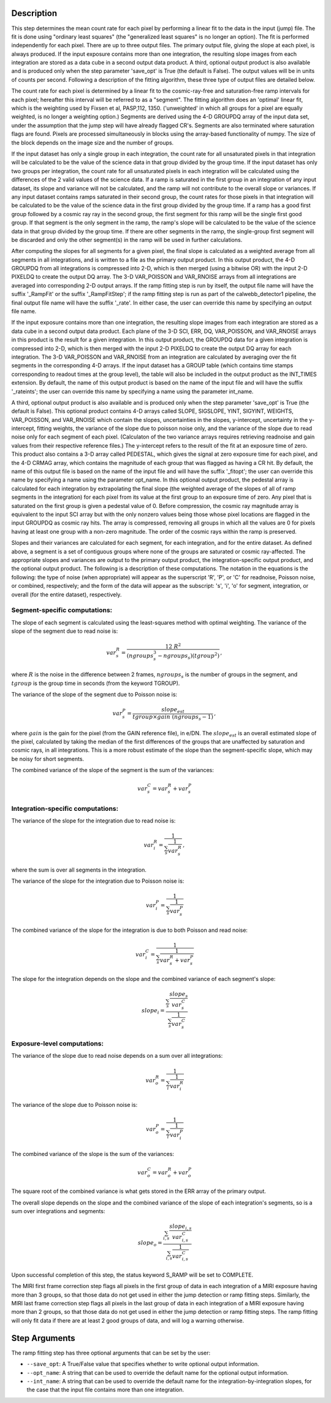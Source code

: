 Description
============

This step determines the mean count rate for each pixel by performing a linear
fit to the data in the input (jump) file.  The fit is done using "ordinary
least squares" (the "generalized least squares" is no longer an option).
The fit is performed independently for each pixel.  There are up to three
output files. The primary output file, giving the slope at each pixel, is
always produced.  If the input exposure contains more than one integration, the
resulting slope images from each integration are stored as a data cube in a
second output data product.  A third, optional output product is also available
and is produced only when the step parameter 'save_opt' is True (the default is
False).  The output values will be in units of counts per second.  Following a
description of the fitting algorithm, these three type of output files are
detailed below.


The count rate for each pixel is determined by a linear fit to the
cosmic-ray-free and saturation-free ramp intervals for each pixel; hereafter
this interval will be referred to as a "segment". The fitting algorithm does an 
'optimal' linear fit, which is the weighting used by Fixsen et 
al, PASP,112, 1350. ('unweighted' in which all groups for a pixel are equally
weighted, is no longer a weighting option.) Segments are derived using
the 4-D GROUPDQ array of the input data set, under the assumption that the jump
step will have already flagged CR's. Segments are also terminated where
saturation flags are found. Pixels are processed simultaneously in blocks 
using the array-based functionality of numpy.  The size of the block depends
on the image size and the number of groups.


If the input dataset has only a single group in each integration, the count rate
for all unsaturated pixels in that integration will be calculated to be the
value of the science data in that group divided by the group time.  If the
input dataset has only two groups per integration, the count rate for all
unsaturated pixels in each integration will be calculated using the differences 
of the 2 valid values of the science data. If a ramp is saturated in the first
group in an integration of any input dataset, its slope and variance will not be
calculated, and the ramp will not contribute to the overall slope or variances.  
If any input dataset contains ramps saturated in their second group, the count
rates for those pixels in that integration will be calculated to be the value
of the science data in the first group divided by the group time.  If a ramp
has a good first group followed by a cosmic ray ray in the second group, the
first segment for this ramp will be the single first good group. If that
segment is the only segment in the ramp, the ramp's slope will be calculated to 
be the value of the science data in that group divided by the group time. If
there are other segments in the ramp, the single-group first segment will be
discarded and only the other segment(s) in the ramp will be used in further
calculations.


After computing the slopes for all segments for a given pixel, the final slope is
calculated as a weighted average from all segments in all integrations, and is
written to a file as the primary output product.  In this output product, the 4-D
GROUPDQ from all integrations is compressed into 2-D, which is then merged (using 
a bitwise OR) with the input 2-D PIXELDQ to create the output DQ array. The 3-D
VAR_POISSON and VAR_RNOISE arrays from all integrations are averaged into
corresponding 2-D output arrays.  If the ramp fitting step is run by itself, the
output file name will have the suffix '_RampFit' or the suffix '_RampFitStep'; if
the ramp fitting step is run as part of the calwebb_detector1 pipeline, the final
output file name will have the suffix '_rate'.  In either case, the user can
override this name by specifying an output file name.


If the input exposure contains more than one integration, the resulting slope
images from each integration are stored as a data cube in a second output data
product.  Each plane of the 3-D SCI, ERR, DQ, VAR_POISSON, and VAR_RNOISE arrays 
in this product is the result for a given integration.  In this output product, 
the GROUPDQ data for a given integration is compressed into 2-D, which is then
merged with the input 2-D PIXELDQ to create the output DQ array for each
integration. The 3-D VAR_POISSON and VAR_RNOISE from an integration are calculated
by averaging over the fit segments in the corresponding 4-D arrays. If the input
dataset has a GROUP table (which contains time stamps corresponding to readout
times at the group level), the table will also be included in the output product
as the INT_TIMES extension.  By default, the name of this output product is based
on the name of the input file and will have the suffix '_rateints'; the user can
override this name by specifying a name using the parameter int_name.


A third, optional output product is also available and is produced only when
the step parameter 'save_opt' is True (the default is False).  This optional
product contains 4-D arrays called SLOPE, SIGSLOPE, YINT, SIGYINT, WEIGHTS,
VAR_POISSON, and VAR_RNOISE which contain the slopes, uncertainties in the slopes, 
y-intercept, uncertainty in the y-intercept, fitting weights, the variance of the 
slope due to poisson noise only, and the variance of the slope due to read noise 
only for each segment of each pixel. (Calculaton of the two variance arrays
requires retrieving readnoise and gain values from their respective reference
files.)  The y-intercept refers to the result of the fit at an exposure time of
zero.  This product also contains a 3-D array called PEDESTAL, which gives the
signal at zero exposure time for each pixel, and the 4-D CRMAG array, which
contains the magnitude of each group that was flagged as having a CR hit.  By
default, the name of this output file is based on the name of the input file and
will have the suffix '_fitopt'; the user can override this name by specifying a
name using the parameter opt_name.  In this optional output product, the pedestal
array is calculated for each integration by extrapolating the final slope (the
weighted average of the slopes of all of ramp segments in the integration) for
each pixel from its value at the first group to an exposure time of zero. Any
pixel that is saturated on the first group is given a pedestal value of 0. Before
compression, the cosmic ray magnitude array is equivalent to the input SCI array
but with the only nonzero values being those whose pixel locations are flagged in
the input GROUPDQ as cosmic ray hits. The array is compressed, removing all
groups in which all the values are 0 for pixels having at least one group with a
non-zero magnitude. The order of the cosmic rays within the ramp is preserved.


Slopes and their variances are calculated for each segment, for each integration,
and for the entire dataset. As defined above, a segment is a set of contiguous
groups where none of the groups are saturated or cosmic ray-affected.  The 
appropriate slopes and variances are output to the primary output product, the 
integration-specific output product, and the optional output product. The 
following is a description of these computations. The notation in the equations
is the following: the type of noise (when appropriate) will appear as the
superscript 'R', 'P', or 'C' for readnoise, Poisson noise, or combined,
respectively; and the form of the data will appear as the subscript: 's', 'i',
'o' for segment, integration, or overall (for the entire dataset), respectively.


Segment-specific computations:
------------------------------

The slope of each segment is calculated using the least-squares method with 
optimal weighting. The variance of the slope of the segment due to read noise is: 

.. math::  
   var^R_{s} = \frac{12 \ R^2 }{ (ngroups_{s}^3 - ngroups_{s})(tgroup^2) } \,,

where :math:`R` is the noise in the difference between 2 frames, 
:math:`ngroups_{s}` is the number of groups in the segment, and :math:`tgroup` is the group 
time in seconds (from the keyword TGROUP).  

The variance of the slope of the segment due to Poisson noise is: 

.. math::  
   var^P_{s} = \frac{ slope_{est} }{  tgroup \times gain\ (ngroups_{s} -1)}  \,,


where :math:`gain` is the gain for the pixel (from the GAIN reference file),
in e/DN. The :math:`slope_{est}` is an overall estimated slope of the pixel,
calculated by taking the median of the first differences of the groups that are
unaffected by saturation and cosmic rays, in all integrations. This is a more
robust estimate of the slope than the segment-specific slope, which may be noisy
for short segments. 

The combined variance of the slope of the segment is the sum of the variances: 

.. math::  
   var^C_{s} = var^R_{s} + var^P_{s}


Integration-specific computations:
----------------------------------  
The variance of the slope for the integration due to read noise is:

.. math::  
   var^R_{i} = \frac{1}{ \sum_{s} \frac{1}{ var^R_{s} }}  \,,

where the sum is over all segments in the integration.

The variance of the slope for the integration due to Poisson noise is: 

.. math::  
   var^P_{i} = \frac{1}{ \sum_{s} \frac{1}{ var^P_{s}}}  

The combined variance of the slope for the integration is due to both Poisson and read
noise: 

.. math::  
   var^C_{i} = \frac{1}{ \sum_{s} \frac{1}{ var^R_{s} + var^P_{s}}}

The slope for the integration depends on the slope and the combined variance of each segment's slope:

.. math::  
   slope_{i} = \frac{ \sum_{s}{ \frac{slope_{s}} {var^C_{s}}}} { \sum_{s}{ \frac{1} {var^C_{s}}}}



Exposure-level computations:
----------------------------

The variance of the slope due to read noise depends on a sum over all integrations: 

.. math::  
   var^R_{o} = \frac{1}{ \sum_{i} \frac{1}{ var^R_{i}}} 

The variance of the slope due to Poisson noise is: 

.. math::  
   var^P_{o} = \frac{1}{ \sum_{i} \frac{1}{ var^P_{i}}}


The combined variance of the slope is the sum of the variances: 

.. math::  
   var^C_{o} = var^R_{o} + var^P_{o}

The square root of the combined variance is what gets stored in the ERR array of
the primary output.



The overall slope depends on the slope and the combined variance of the slope of each integration's segments, so is a sum over integrations and segments:

.. math::    
    slope_{o} = \frac{ \sum_{i,s}{ \frac{slope_{i,s}} {var^C_{i,s}}}} { \sum_{i,s}{ \frac{1} {var^C_{i,s}}}}


Upon successful completion of this step, the status keyword S_RAMP will be set
to COMPLETE.

The MIRI first frame correction step flags all pixels in the first group of data
in each integration of a MIRI exposure having more than 3 groups, so that those 
data do not get used in either the jump detection or ramp fitting steps. 
Similarly, the MIRI last frame correction step flags all pixels in the last 
group of data in each integration of a MIRI exposure having more than 2 groups, 
so that those data do not get used in either the jump detection or ramp fitting 
steps. The ramp fitting will only fit data if there are at least 2 good groups 
of data, and will log a warning otherwise.



Step Arguments
==============
The ramp fitting step has three optional arguments that can be set by the user:

* ``--save_opt``: A True/False value that specifies whether to write
  optional output information.

* ``--opt_name``: A string that can be used to override the default name
  for the optional output information.

* ``--int_name``: A string that can be used to override the default name
  for the integration-by-integration slopes, for the case that the input
  file contains more than one integration.
